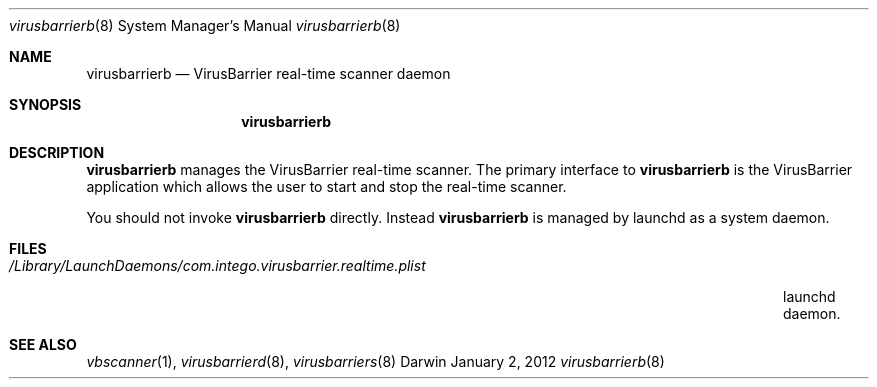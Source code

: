 .\"Modified from man(1) of FreeBSD, the NetBSD mdoc.template, and mdoc.samples.
.\"See Also:
.\"man mdoc.samples for a complete listing of options
.\"man mdoc for the short list of editing options
.\"/usr/share/misc/mdoc.template
.Dd January 2, 2012      \" DATE 
.Dt virusbarrierb 8      \" Program name and manual section number 
.Os Darwin
.Sh NAME                 \" Section Header - required - don't modify 
.Nm virusbarrierb
.Nd VirusBarrier real-time scanner daemon
.Sh SYNOPSIS             \" Section Header - required - don't modify
.Nm
.Sh DESCRIPTION          \" Section Header - required - don't modify
.Nm
manages the VirusBarrier real-time scanner. The primary interface to
.Nm
is the VirusBarrier application which allows the user to start and stop the real-time scanner.
.Pp                      \" Inserts a space
You should not invoke
.Nm
directly. Instead
.Nm
is managed by launchd as a system daemon.
.Pp
.\" .Sh ENVIRONMENT      \" May not be needed
.\" .Bl -tag -width "ENV_VAR_1" -indent \" ENV_VAR_1 is width of the string ENV_VAR_1
.\" .It Ev ENV_VAR_1
.\" Description of ENV_VAR_1
.\" .It Ev ENV_VAR_2
.\" Description of ENV_VAR_2
.\" .El                      
.Sh FILES                \" File used or created by the topic of the man page
.Bl -tag -width "/Library/LaunchDaemons/com.intego.virusbarrier.realtime.plist" -compact
.It Pa /Library/LaunchDaemons/com.intego.virusbarrier.realtime.plist
launchd daemon.
.El                      \" Ends the list
.\" .Sh DIAGNOSTICS       \" May not be needed
.\" .Bl -diag
.\" .It Diagnostic Tag
.\" Diagnostic informtion here.
.\" .It Diagnostic Tag
.\" Diagnostic informtion here.
.\" .El
.Sh SEE ALSO 
.\" List links in ascending order by section, alphabetically within a section.
.\" Please do not reference files that do not exist without filing a bug report
.Xr vbscanner 1 , 
.Xr virusbarrierd 8 ,
.Xr virusbarriers 8
.\" .Sh BUGS              \" Document known, unremedied bugs 
.\" .Sh HISTORY           \" Document history if command behaves in a unique manner